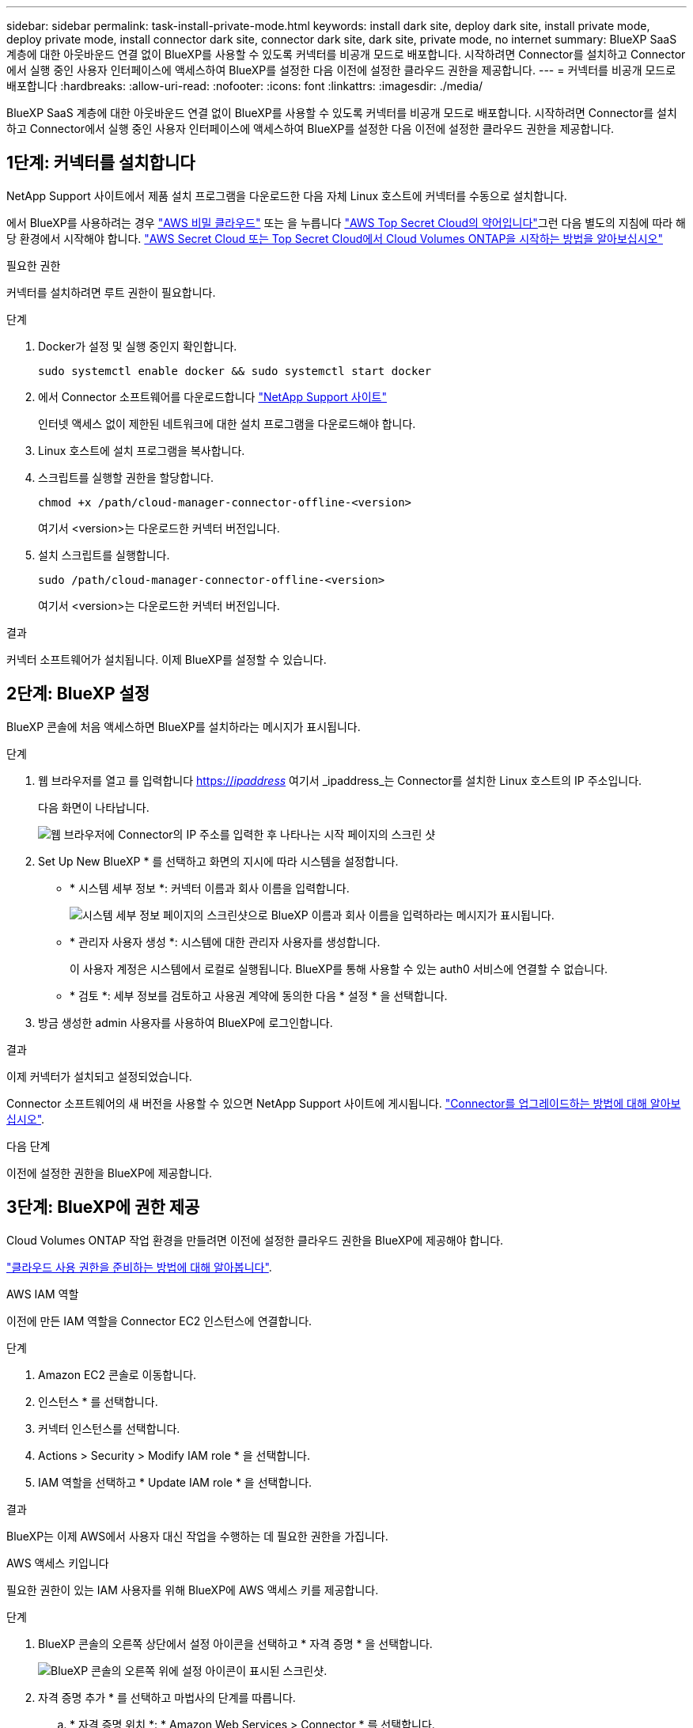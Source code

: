 ---
sidebar: sidebar 
permalink: task-install-private-mode.html 
keywords: install dark site, deploy dark site, install private mode, deploy private mode, install connector dark site, connector dark site, dark site, private mode, no internet 
summary: BlueXP SaaS 계층에 대한 아웃바운드 연결 없이 BlueXP를 사용할 수 있도록 커넥터를 비공개 모드로 배포합니다. 시작하려면 Connector를 설치하고 Connector에서 실행 중인 사용자 인터페이스에 액세스하여 BlueXP를 설정한 다음 이전에 설정한 클라우드 권한을 제공합니다. 
---
= 커넥터를 비공개 모드로 배포합니다
:hardbreaks:
:allow-uri-read: 
:nofooter: 
:icons: font
:linkattrs: 
:imagesdir: ./media/


[role="lead"]
BlueXP SaaS 계층에 대한 아웃바운드 연결 없이 BlueXP를 사용할 수 있도록 커넥터를 비공개 모드로 배포합니다. 시작하려면 Connector를 설치하고 Connector에서 실행 중인 사용자 인터페이스에 액세스하여 BlueXP를 설정한 다음 이전에 설정한 클라우드 권한을 제공합니다.



== 1단계: 커넥터를 설치합니다

NetApp Support 사이트에서 제품 설치 프로그램을 다운로드한 다음 자체 Linux 호스트에 커넥터를 수동으로 설치합니다.

에서 BlueXP를 사용하려는 경우 https://aws.amazon.com/federal/secret-cloud/["AWS 비밀 클라우드"^] 또는 을 누릅니다 https://aws.amazon.com/federal/top-secret-cloud/["AWS Top Secret Cloud의 약어입니다"^]그런 다음 별도의 지침에 따라 해당 환경에서 시작해야 합니다. https://docs.netapp.com/us-en/bluexp-cloud-volumes-ontap/task-getting-started-aws-c2s.html["AWS Secret Cloud 또는 Top Secret Cloud에서 Cloud Volumes ONTAP을 시작하는 방법을 알아보십시오"^]

.필요한 권한
커넥터를 설치하려면 루트 권한이 필요합니다.

.단계
. Docker가 설정 및 실행 중인지 확인합니다.
+
[source, cli]
----
sudo systemctl enable docker && sudo systemctl start docker
----
. 에서 Connector 소프트웨어를 다운로드합니다 https://mysupport.netapp.com/site/products/all/details/cloud-manager/downloads-tab["NetApp Support 사이트"^]
+
인터넷 액세스 없이 제한된 네트워크에 대한 설치 프로그램을 다운로드해야 합니다.

. Linux 호스트에 설치 프로그램을 복사합니다.
. 스크립트를 실행할 권한을 할당합니다.
+
[source, cli]
----
chmod +x /path/cloud-manager-connector-offline-<version>
----
+
여기서 <version>는 다운로드한 커넥터 버전입니다.

. 설치 스크립트를 실행합니다.
+
[source, cli]
----
sudo /path/cloud-manager-connector-offline-<version>
----
+
여기서 <version>는 다운로드한 커넥터 버전입니다.



.결과
커넥터 소프트웨어가 설치됩니다. 이제 BlueXP를 설정할 수 있습니다.



== 2단계: BlueXP 설정

BlueXP 콘솔에 처음 액세스하면 BlueXP를 설치하라는 메시지가 표시됩니다.

.단계
. 웹 브라우저를 열고 를 입력합니다 https://_ipaddress_[] 여기서 _ipaddress_는 Connector를 설치한 Linux 호스트의 IP 주소입니다.
+
다음 화면이 나타납니다.

+
image:screenshot-onprem-darksite-welcome.png["웹 브라우저에 Connector의 IP 주소를 입력한 후 나타나는 시작 페이지의 스크린 샷"]

. Set Up New BlueXP * 를 선택하고 화면의 지시에 따라 시스템을 설정합니다.
+
** * 시스템 세부 정보 *: 커넥터 이름과 회사 이름을 입력합니다.
+
image:screenshot-onprem-darksite-details.png["시스템 세부 정보 페이지의 스크린샷으로 BlueXP 이름과 회사 이름을 입력하라는 메시지가 표시됩니다."]

** * 관리자 사용자 생성 *: 시스템에 대한 관리자 사용자를 생성합니다.
+
이 사용자 계정은 시스템에서 로컬로 실행됩니다. BlueXP를 통해 사용할 수 있는 auth0 서비스에 연결할 수 없습니다.

** * 검토 *: 세부 정보를 검토하고 사용권 계약에 동의한 다음 * 설정 * 을 선택합니다.


. 방금 생성한 admin 사용자를 사용하여 BlueXP에 로그인합니다.


.결과
이제 커넥터가 설치되고 설정되었습니다.

Connector 소프트웨어의 새 버전을 사용할 수 있으면 NetApp Support 사이트에 게시됩니다. link:task-managing-connectors.html#upgrade-the-connector-when-using-private-mode["Connector를 업그레이드하는 방법에 대해 알아보십시오"].

.다음 단계
이전에 설정한 권한을 BlueXP에 제공합니다.



== 3단계: BlueXP에 권한 제공

Cloud Volumes ONTAP 작업 환경을 만들려면 이전에 설정한 클라우드 권한을 BlueXP에 제공해야 합니다.

link:task-prepare-private-mode.html#step-5-prepare-cloud-permissions["클라우드 사용 권한을 준비하는 방법에 대해 알아봅니다"].

[role="tabbed-block"]
====
.AWS IAM 역할
--
이전에 만든 IAM 역할을 Connector EC2 인스턴스에 연결합니다.

.단계
. Amazon EC2 콘솔로 이동합니다.
. 인스턴스 * 를 선택합니다.
. 커넥터 인스턴스를 선택합니다.
. Actions > Security > Modify IAM role * 을 선택합니다.
. IAM 역할을 선택하고 * Update IAM role * 을 선택합니다.


.결과
BlueXP는 이제 AWS에서 사용자 대신 작업을 수행하는 데 필요한 권한을 가집니다.

--
.AWS 액세스 키입니다
--
필요한 권한이 있는 IAM 사용자를 위해 BlueXP에 AWS 액세스 키를 제공합니다.

.단계
. BlueXP 콘솔의 오른쪽 상단에서 설정 아이콘을 선택하고 * 자격 증명 * 을 선택합니다.
+
image:screenshot_settings_icon.gif["BlueXP 콘솔의 오른쪽 위에 설정 아이콘이 표시된 스크린샷."]

. 자격 증명 추가 * 를 선택하고 마법사의 단계를 따릅니다.
+
.. * 자격 증명 위치 *: * Amazon Web Services > Connector * 를 선택합니다.
.. * 자격 증명 정의 *: AWS 액세스 키와 비밀 키를 입력합니다.
.. * Marketplace 구독 *: 지금 가입하거나 기존 구독을 선택하여 마켓플레이스 구독을 이러한 자격 증명과 연결합니다.
.. * 검토 *: 새 자격 증명에 대한 세부 정보를 확인하고 * 추가 * 를 선택합니다.




.결과
BlueXP는 이제 AWS에서 사용자 대신 작업을 수행하는 데 필요한 권한을 가집니다.

--
.Azure 역할
--
Azure 포털로 이동하여 하나 이상의 구독에 대해 Connector 가상 머신에 Azure 사용자 지정 역할을 할당합니다.

.단계
. Azure Portal에서 * Subscriptions * 서비스를 열고 구독을 선택합니다.
. IAM(액세스 제어) * > * 추가 * > * 역할 할당 추가 * 를 선택합니다.
. Role * 탭에서 * BlueXP Operator * 역할을 선택하고 * Next * 를 선택합니다.
+

NOTE: BlueXP 오퍼레이터는 BlueXP 정책에 제공된 기본 이름입니다. 역할에 다른 이름을 선택한 경우 대신 해당 이름을 선택합니다.

. Members* 탭에서 다음 단계를 완료합니다.
+
.. 관리되는 ID*에 대한 액세스를 할당합니다.
.. 구성원 선택 * 을 선택하고 Connector 가상 머신이 생성된 구독을 선택한 다음 * 가상 머신 * 을 선택하고 Connector 가상 머신을 선택합니다.
.. 선택 * 을 선택합니다.
.. 다음 * 을 선택합니다.
.. 검토 + 할당 * 을 선택합니다.
.. 추가 Azure 구독에서 리소스를 관리하려면 해당 구독으로 전환한 다음 이 단계를 반복합니다.




.결과
이제 BlueXP는 Azure에서 사용자를 대신하여 작업을 수행하는 데 필요한 권한을 가지고 있습니다.

--
.Azure 서비스 보안 주체
--
이전에 설정한 Azure 서비스 보안 주체에 대한 자격 증명을 BlueXP에 제공합니다.

.단계
. BlueXP 콘솔의 오른쪽 상단에서 설정 아이콘을 선택하고 * 자격 증명 * 을 선택합니다.
+
image:screenshot_settings_icon.gif["BlueXP 콘솔의 오른쪽 위에 설정 아이콘이 표시된 스크린샷."]

. 자격 증명 추가 * 를 선택하고 마법사의 단계를 따릅니다.
+
.. * 자격 증명 위치 *: * Microsoft Azure > 커넥터 * 를 선택합니다.
.. * 자격 증명 정의 *: 필요한 권한을 부여하는 Azure Active Directory 서비스 보안 주체에 대한 정보를 입력합니다.
+
*** 애플리케이션(클라이언트) ID입니다
*** 디렉토리(테넌트) ID입니다
*** 클라이언트 암호


.. * Marketplace 구독 *: 지금 가입하거나 기존 구독을 선택하여 마켓플레이스 구독을 이러한 자격 증명과 연결합니다.
.. * 검토 *: 새 자격 증명에 대한 세부 정보를 확인하고 * 추가 * 를 선택합니다.




.결과
이제 BlueXP는 Azure에서 사용자를 대신하여 작업을 수행하는 데 필요한 권한을 가지고 있습니다.

--
.Google Cloud 서비스 계정
--
서비스 계정을 Connector VM에 연결합니다.

.단계
. Google Cloud 포털로 이동하여 Connector VM 인스턴스에 서비스 계정을 할당합니다.
+
https://cloud.google.com/compute/docs/access/create-enable-service-accounts-for-instances#changeserviceaccountandscopes["Google Cloud 설명서: 인스턴스에 대한 서비스 계정 및 액세스 범위 변경"^]

. 다른 프로젝트의 리소스를 관리하려면 해당 프로젝트에 BlueXP 역할의 서비스 계정을 추가하여 액세스 권한을 부여합니다. 각 프로젝트에 대해 이 단계를 반복해야 합니다.


.결과
BlueXP는 이제 Google Cloud에서 대신 작업을 수행하는 데 필요한 권한을 가지고 있습니다.

--
====